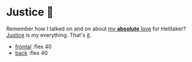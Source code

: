 #+options: preview:preview.jpg
#+html_head: <link rel="stylesheet" type="text/css" href="justice.css">

# update the theme color for phones and fancy browsers
#+options: exclude-html-head:property="theme-color"
#+html_head: <meta name="theme-color" property="theme-color" content="#151515">

#+date: 353; 12023 H.E.
* Justice 🥖

Remember how I talked on and on about [[https://sandyuraz.com/plastic/lucifer/][my *absolute* love]] for Helltaker?
[[https://noaharbre.booth.pm/items/4443626][Justice]] is my everything. That's _it_.

#+begin_gallery
- [[https://photos.sandyuraz.com/qsq][frontal]] :flex 40
- [[https://photos.sandyuraz.com/hwM][back]] :flex 40
#+end_gallery
